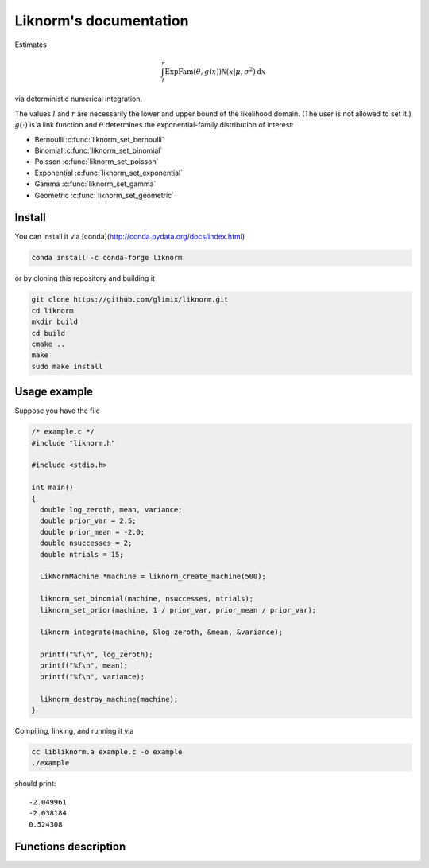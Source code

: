 =======================
Liknorm's documentation
=======================

Estimates

.. math::

  \int_{l}^r \text{ExpFam}(\theta, g(x)) \mathcal{N} (x | \mu, \sigma^2) \mathrm d x

via deterministic numerical integration.

The values :math:`l` and :math:`r` are necessarily the lower and upper bound
of the likelihood domain. (The user is not allowed to set it.)
:math:`g(\cdot)` is a link function and :math:`\theta` determines the
exponential-family distribution of interest:

- Bernoulli :c:func:`liknorm_set_bernoulli`
- Binomial :c:func:`liknorm_set_binomial`
- Poisson :c:func:`liknorm_set_poisson`
- Exponential :c:func:`liknorm_set_exponential`
- Gamma :c:func:`liknorm_set_gamma`
- Geometric :c:func:`liknorm_set_geometric`

-------
Install
-------

You can install it via
[conda](http://conda.pydata.org/docs/index.html)

.. code-block:: bash

  conda install -c conda-forge liknorm

or by cloning this repository and building it

.. code-block:: bash

  git clone https://github.com/glimix/liknorm.git
  cd liknorm
  mkdir build
  cd build
  cmake ..
  make
  sudo make install

-------------
Usage example
-------------

Suppose you have the file

.. code-block:: c

  /* example.c */
  #include "liknorm.h"

  #include <stdio.h>

  int main()
  {
    double log_zeroth, mean, variance;
    double prior_var = 2.5;
    double prior_mean = -2.0;
    double nsuccesses = 2;
    double ntrials = 15;

    LikNormMachine *machine = liknorm_create_machine(500);

    liknorm_set_binomial(machine, nsuccesses, ntrials);
    liknorm_set_prior(machine, 1 / prior_var, prior_mean / prior_var);

    liknorm_integrate(machine, &log_zeroth, &mean, &variance);

    printf("%f\n", log_zeroth);
    printf("%f\n", mean);
    printf("%f\n", variance);

    liknorm_destroy_machine(machine);
  }

Compiling, linking, and running it via

.. code-block:: bash

  cc libliknorm.a example.c -o example
  ./example

should print::

  -2.049961
  -2.038184
  0.524308

---------------------
Functions description
---------------------

.. c:function:: LikNormMachine* liknorm_create_machine(int size)

  Create a Machine instance capable of doing numerical integration.

  :param int size: Number of integration points. ``500`` points should be
                   enough. ``300`` is usually fine too.
  :return: Machine instance to perform integration.
  :rtype: LikNormMachine*

.. c:function:: void liknorm_integrate(LikNormMachine *machine, double *log_zeroth, double *mean, double *variance)

  Perform numerical integration.

  :param LikNormMachine* machine: Machine to perform integration.
  :param double* log_zeroth: Zeroth moment.
  :param double* log_mean: First moment of the normalized distribution.
  :param double* log_variance: Variance of the normalized distribution.

.. c:function:: void liknorm_destroy_machine(LikNormMachine *machine)

  Destroy a Machine instance.

  :param LikNormMachine* machine: Machine to be destroyed. Always call it before
                                 exiting your program, otherwise it will
                                 leak memory.

.. c:function:: void liknorm_set_bernoulli(LikNormMachine *machine, double k)

  Set a Bernoulli likelihood.

  :param LikNormMachine* machine: Machine to perform integration.
  :param double k: ``0`` or ``1`` indicating a Bernoulli outcome.

.. c:function:: void liknorm_set_binomial(LikNormMachine *machine, double k, double n)

  Set a Binomial likelihood.

  :param LikNormMachine* machine: Machine to perform integration.
  :param double k: Number of successes.
  :param double n: Number of trials.

.. c:function:: void liknorm_set_poisson(LikNormMachine *machine, double k)

  Set a Poisson likelihood.

  :param LikNormMachine* machine: Machine to perform integration.
  :param double k: Number of successes.

.. c:function:: void liknorm_set_exponential(LikNormMachine *machine, double x)

  Set a Exponential likelihood.

  :param LikNormMachine* machine: Machine to perform integration.
  :param double x: Time span.

.. c:function:: void liknorm_set_gamma(LikNormMachine *machine, double x, double a)

  Set a Gamma likelihood.

  :param LikNormMachine* machine: Machine to perform integration.
  :param double x: Positive outcome.
  :param double a: Shape parameter.

.. c:function:: void liknorm_set_geometric(LikNormMachine *machine, double x)

  Set a Geometric likelihood.

  :param LikNormMachine* machine: Machine to perform integration.
  :param double x: Number of trials to success.

.. c:function:: void liknorm_set_prior(LikNormMachine *machine, double tau, double eta)

  Set the natural parameters of Normal prior.

  :param LikNormMachine* machine: Machine to perform integration.
  :param double tau: It equals to :math:`\sigma^{-2}`.
  :param double eta: It equals to :math:`\mu \sigma^{-2}`.
